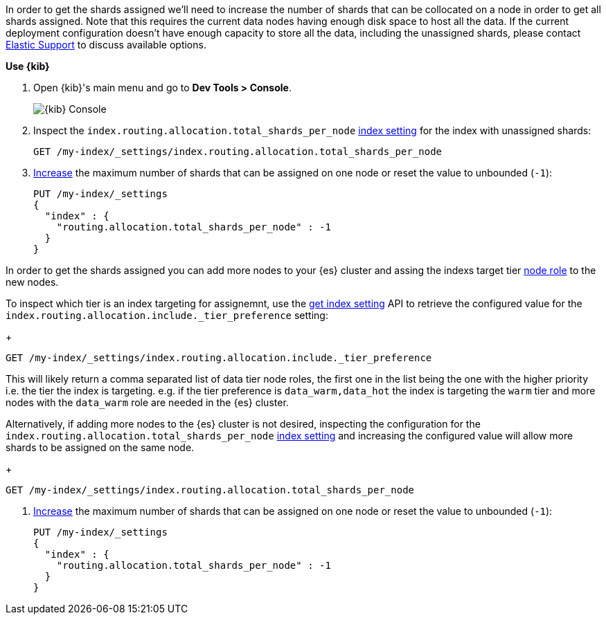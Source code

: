 // tag::cloud[]
In order to get the shards assigned we'll need to increase the number of shards 
that can be collocated on a node in order to get all shards assigned. 
Note that this requires the current data nodes having enough disk space to host 
all the data.
If the current deployment configuration doesn't have enough capacity to store
all the data, including the unassigned shards, please contact 
https://support.elastic.co[Elastic Support] to discuss available options.

**Use {kib}**

//tag::kibana-api-ex[]
. Open {kib}'s main menu and go to **Dev Tools > Console**.
+
[role="screenshot"]
image::images/kibana-console.png[{kib} Console,align="center"]

. Inspect the `index.routing.allocation.total_shards_per_node` <<indices-get-settings, index setting>> 
for the index with unassigned shards:
+
[source,console]
----
GET /my-index/_settings/index.routing.allocation.total_shards_per_node
----

. <<indices-update-settings,Increase>> the maximum number of shards that can be assigned on one node or
reset the value to unbounded (`-1`):
+
[source,console]
----
PUT /my-index/_settings
{
  "index" : {
    "routing.allocation.total_shards_per_node" : -1
  }
}
----

//end::kibana-api-ex[]
// end::cloud[]

// tag::self-managed[]
In order to get the shards assigned you can add more nodes to your {es} cluster 
and assing the indexs target tier <<assign-data-tier, node role>> to the new 
nodes. 

To inspect which tier is an index targeting for assignemnt, use the <<indices-get-settings, get index setting>>
API to retrieve the configured value for the `index.routing.allocation.include._tier_preference`
setting:
+
[source,console]
----
GET /my-index/_settings/index.routing.allocation.include._tier_preference
----

This will likely return a comma separated list of data tier node roles, the first
one in the list being the one with the higher priority i.e. the tier the index is
targeting.
e.g. if the tier preference is `data_warm,data_hot` the index is targeting the
`warm` tier and more nodes with the `data_warm` role are needed in the {es}
cluster.

Alternatively, if adding more nodes to the {es} cluster is not desired,
inspecting the configuration for the `index.routing.allocation.total_shards_per_node` 
<<indices-get-settings, index setting>> and increasing the configured value will 
allow more shards to be assigned on the same node.
+
[source,console]
----
GET /my-index/_settings/index.routing.allocation.total_shards_per_node
----

. <<indices-update-settings,Increase>> the maximum number of shards that can be assigned on one node or
reset the value to unbounded (`-1`):
+
[source,console]
----
PUT /my-index/_settings
{
  "index" : {
    "routing.allocation.total_shards_per_node" : -1
  }
}
----

// end::self-managed[]

